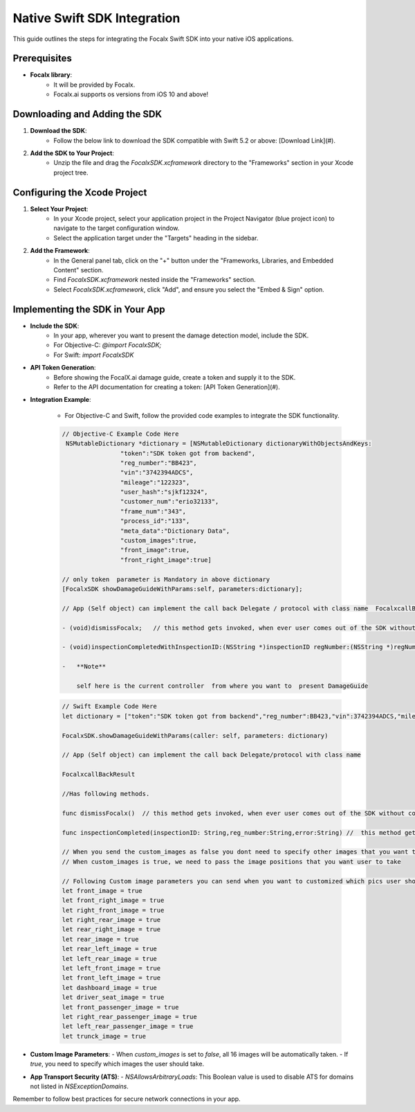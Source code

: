 Native Swift SDK Integration
==================================

This guide outlines the steps for integrating the Focalx Swift SDK into your native iOS applications.


Prerequisites
-------------

- **Focalx library**:
    -  It will be provided by Focalx.
    -  Focalx.ai supports os versions from iOS 10 and above!


Downloading and Adding the SDK
------------------------------

1. **Download the SDK**:
     - Follow the below link to download the SDK compatible with Swift 5.2 or above: [Download Link](#).

2. **Add the SDK to Your Project**:
     - Unzip the file and drag the `FocalxSDK.xcframework` directory to the "Frameworks" section in your Xcode project tree.

Configuring the Xcode Project
-----------------------------

1. **Select Your Project**:
     - In your Xcode project, select your application project in the Project Navigator (blue project icon) to navigate to the target configuration window.
     - Select the application target under the "Targets" heading in the sidebar.

2. **Add the Framework**:
     - In the General panel tab, click on the "+" button under the "Frameworks, Libraries, and Embedded Content" section.
     - Find `FocalxSDK.xcframework` nested inside the "Frameworks" section.
     - Select `FocalxSDK.xcframework`, click "Add", and ensure you select the "Embed & Sign" option.

Implementing the SDK in Your App
--------------------------------

- **Include the SDK**:
    - In your app, wherever you want to present the damage detection model, include the SDK.
    - For Objective-C: `@import FocalxSDK;`
    - For Swift: `import FocalxSDK`

- **API Token Generation**:
    - Before showing the FocalX.ai damage guide, create a token and supply it to the SDK.
    - Refer to the API documentation for creating a token: [API Token Generation](#).

- **Integration Example**:

    - For Objective-C and Swift, follow the provided code examples to integrate the SDK functionality.

    .. code-block:: objective-c

        // Objective-C Example Code Here
         NSMutableDictionary *dictionary = [NSMutableDictionary dictionaryWithObjectsAndKeys:
                        "token":"SDK token got from backend",
                        "reg_number":"BB423",
                        "vin":"3742394ADCS",
                        "mileage":"122323",
                        "user_hash":"sjkf12324",
                        "customer_num":"erio32133",
                        "frame_num":"343",
                        "process_id":"133",
                        "meta_data":"Dictionary Data",
                        "custom_images":true,
                        "front_image":true, 
                        "front_right_image":true]

        // only token  parameter is Mandatory in above dictionary
        [FocalxSDK showDamageGuideWithParams:self, parameters:dictionary];

        // App (Self object) can implement the call back Delegate / protocol with class name  FocalxcallBackResult, which has following methods.

        - (void)dismissFocalx;   // this method gets invoked, when ever user comes out of the SDK without completing the  inspection.

        - (void)inspectionCompletedWithInspectionID:(NSString *)inspectionID regNumber:(NSString *)regNumber  error:(NSString *)error; // this method gets invoked, when ever user comes out of the SDK after completing the inspection.

        -   **Note**

            self here is the current controller  from where you want to  present DamageGuide


    .. code-block:: swift

                // Swift Example Code Here
                let dictionary = ["token":"SDK token got from backend","reg_number":BB423,"vin":3742394ADCS,"mileage":122323,"user_hash":"sjkf12324","customer_num":"erio32133","frame_num":343,meta_data:"Dictionary Data","custom_images":true,"front_image":true, "front_right_image":true]

                FocalxSDK.showDamageGuideWithParams(caller: self, parameters: dictionary)

                // App (Self object) can implement the call back Delegate/protocol with class name  

                FocalxcallBackResult

                //Has following methods.

                func dismissFocalx()  // this method gets invoked, when ever user comes out of the SDK without completing the  inspection.

                func inspectionCompleted(inspectionID: String,reg_number:String,error:String) //  this method gets invoked, when ever user comes out of the SDK after completing the inspection.
             
                // When you send the custom_images as false you dont need to specify other images that you want to take it will automatically take all 16 images
                // When custom_images is true, we need to pass the image positions that you want user to take

                // Following Custom image parameters you can send when you want to customized which pics user should take
                let front_image = true
                let front_right_image = true
                let right_front_image = true
                let right_rear_image = true
                let rear_right_image = true
                let rear_image = true
                let rear_left_image = true
                let left_rear_image = true
                let left_front_image = true
                let front_left_image = true
                let dashboard_image = true
                let driver_seat_image = true
                let front_passenger_image = true
                let right_rear_passenger_image = true
                let left_rear_passenger_image = true
                let trunck_image = true

- **Custom Image Parameters**:
  - When `custom_images` is set to `false`, all 16 images will be automatically taken.
  - If `true`, you need to specify which images the user should take.

- **App Transport Security (ATS)**:
  - `NSAllowsArbitraryLoads`: This Boolean value is used to disable ATS for domains not listed in `NSExceptionDomains`. 

Remember to follow best practices for secure network connections in your app.
